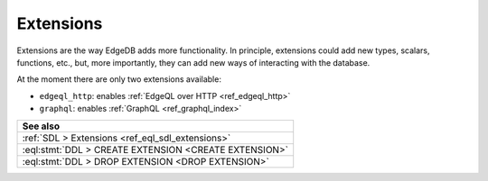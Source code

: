 .. _ref_datamodel_extensions:

==========
Extensions
==========

Extensions are the way EdgeDB adds more functionality. In principle,
extensions could add new types, scalars, functions, etc., but, more
importantly, they can add new ways of interacting with the database.

At the moment there are only two extensions available:

- ``edgeql_http``: enables :ref:`EdgeQL over HTTP <ref_edgeql_http>`
- ``graphql``: enables :ref:`GraphQL <ref_graphql_index>`


.. list-table::
  :class: seealso

  * - **See also**
  * - :ref:`SDL > Extensions <ref_eql_sdl_extensions>`
  * - :eql:stmt:`DDL > CREATE EXTENSION <CREATE EXTENSION>`
  * - :eql:stmt:`DDL > DROP EXTENSION <DROP EXTENSION>`
